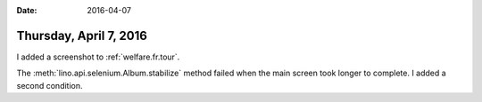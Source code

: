 :date: 2016-04-07

=======================
Thursday, April 7, 2016
=======================

I added a screenshot to :ref:`welfare.fr.tour`.

The :meth:`lino.api.selenium.Album.stabilize` method failed when the
main screen took longer to complete. I added a second condition.


